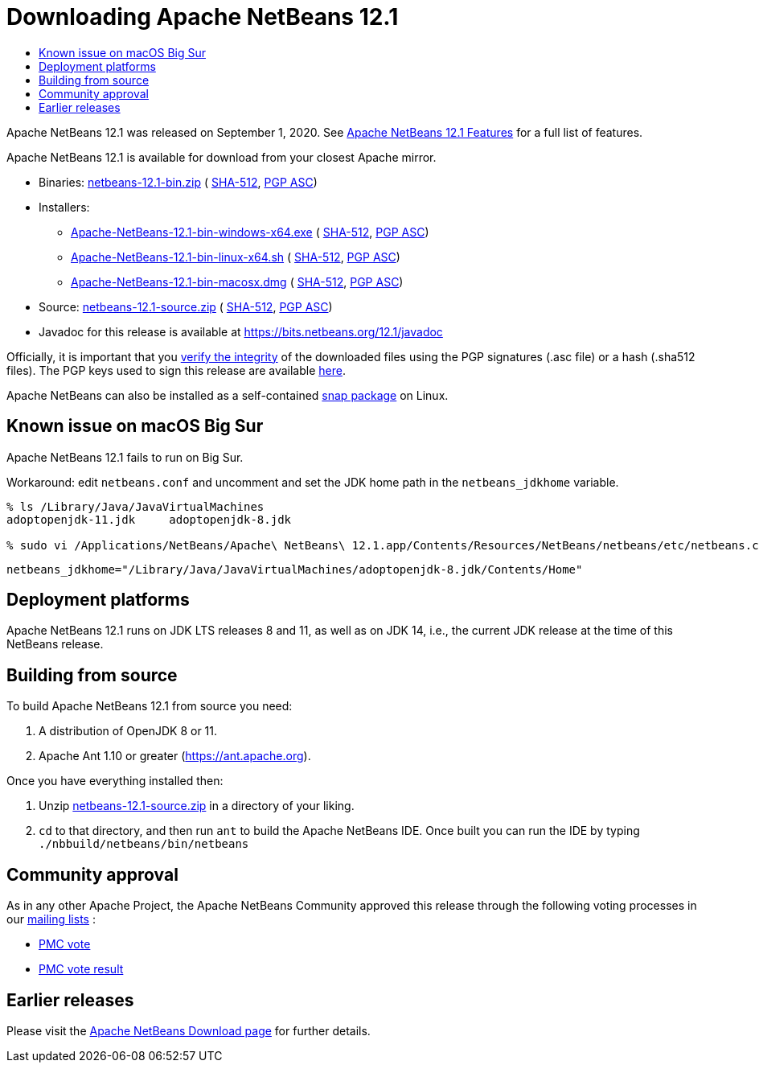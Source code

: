 ////
     Licensed to the Apache Software Foundation (ASF) under one
     or more contributor license agreements.  See the NOTICE file
     distributed with this work for additional information
     regarding copyright ownership.  The ASF licenses this file
     to you under the Apache License, Version 2.0 (the
     "License"); you may not use this file except in compliance
     with the License.  You may obtain a copy of the License at

       http://www.apache.org/licenses/LICENSE-2.0

     Unless required by applicable law or agreed to in writing,
     software distributed under the License is distributed on an
     "AS IS" BASIS, WITHOUT WARRANTIES OR CONDITIONS OF ANY
     KIND, either express or implied.  See the License for the
     specific language governing permissions and limitations
     under the License.
////
////

NOTE: 
See https://www.apache.org/dev/release-download-pages.html 
for important requirements for download pages for Apache projects.

////
= Downloading Apache NetBeans 12.1 
:jbake-type: page-noaside
:jbake-tags: download
:jbake-status: published
:keywords: Apache NetBeans 12.1 Download
:description: Apache NetBeans 12.1 Download
:toc: left
:toc-title:
:icons: font

Apache NetBeans 12.1 was released on September 1, 2020.
See link:/download/nb121/index.html[Apache NetBeans 12.1 Features] for a full list of features.

////
NOTE: It's mandatory to link to the source. It's optional to link to the binaries.
NOTE: It's mandatory to link against https://www.apache.org for the sums & keys. https is recommended.
NOTE: It's NOT recommended to link to github.
////
Apache NetBeans 12.1 is available for download from your closest Apache mirror.

- Binaries: 
link:https://www.apache.org/dyn/closer.cgi/netbeans/netbeans/12.1/netbeans-12.1-bin.zip[netbeans-12.1-bin.zip] (
link:https://downloads.apache.org/netbeans/netbeans/12.1/netbeans-12.1-bin.zip.sha512[SHA-512],
link:https://downloads.apache.org/netbeans/netbeans/12.1/netbeans-12.1-bin.zip.asc[PGP ASC])

- Installers:
 
* link:https://www.apache.org/dyn/closer.cgi/netbeans/netbeans/12.1/Apache-NetBeans-12.1-bin-windows-x64.exe[Apache-NetBeans-12.1-bin-windows-x64.exe] (
link:https://downloads.apache.org/netbeans/netbeans/12.1/Apache-NetBeans-12.1-bin-windows-x64.exe.sha512[SHA-512],
link:https://downloads.apache.org/netbeans/netbeans/12.1/Apache-NetBeans-12.1-bin-windows-x64.exe.asc[PGP ASC])
* link:https://www.apache.org/dyn/closer.cgi/netbeans/netbeans/12.1/Apache-NetBeans-12.1-bin-linux-x64.sh[Apache-NetBeans-12.1-bin-linux-x64.sh] (
link:https://downloads.apache.org/netbeans/netbeans/12.1/Apache-NetBeans-12.1-bin-linux-x64.sh.sha512[SHA-512],
link:https://downloads.apache.org/netbeans/netbeans/12.1/Apache-NetBeans-12.1-bin-linux-x64.sh.asc[PGP ASC])
* link:https://www.apache.org/dyn/closer.cgi/netbeans/netbeans/12.1/Apache-NetBeans-12.1-bin-macosx.dmg[Apache-NetBeans-12.1-bin-macosx.dmg] (
link:https://downloads.apache.org/netbeans/netbeans/12.1/Apache-NetBeans-12.1-bin-macosx.dmg.sha512[SHA-512],
link:https://downloads.apache.org/netbeans/netbeans/12.1/Apache-NetBeans-12.1-bin-macosx.dmg.asc[PGP ASC])

- Source: link:https://www.apache.org/dyn/closer.cgi/netbeans/netbeans/12.1/netbeans-12.1-source.zip[netbeans-12.1-source.zip] (
link:https://downloads.apache.org/netbeans/netbeans/12.1/netbeans-12.1-source.zip.sha512[SHA-512],
link:https://downloads.apache.org/netbeans/netbeans/12.1/netbeans-12.1-source.zip.asc[PGP ASC])

- Javadoc for this release is available at https://bits.netbeans.org/12.1/javadoc

////
NOTE: Using https below is highly recommended.
////
Officially, it is important that you link:https://www.apache.org/dyn/closer.cgi#verify[verify the integrity]
of the downloaded files using the PGP signatures (.asc file) or a hash (.sha512 files).
The PGP keys used to sign this release are available link:https://archive.apache.org/dist/netbeans/KEYS[here].

Apache NetBeans can also be installed as a self-contained link:https://snapcraft.io/netbeans[snap package] on Linux.


== Known issue on macOS Big Sur 

Apache NetBeans 12.1 fails to run on Big Sur. 

Workaround: edit `netbeans.conf` and uncomment and set the JDK home path in the `netbeans_jdkhome` variable.

----
% ls /Library/Java/JavaVirtualMachines 
adoptopenjdk-11.jdk	adoptopenjdk-8.jdk

% sudo vi /Applications/NetBeans/Apache\ NetBeans\ 12.1.app/Contents/Resources/NetBeans/netbeans/etc/netbeans.conf
----


----
netbeans_jdkhome="/Library/Java/JavaVirtualMachines/adoptopenjdk-8.jdk/Contents/Home"
----

== Deployment platforms

Apache NetBeans 12.1 runs on JDK LTS releases 8 and 11, as well as on JDK 14, i.e., the current JDK release at the time of this NetBeans release.


== Building from source

To build Apache NetBeans 12.1 from source you need:

. A distribution of OpenJDK 8 or 11.
. Apache Ant 1.10 or greater (https://ant.apache.org).

Once you have everything installed then:

1. Unzip link:https://www.apache.org/dyn/closer.cgi/netbeans/netbeans/12.1/netbeans-12.1-source.zip[netbeans-12.1-source.zip]
in a directory of your liking.

[start=2]
. `cd` to that directory, and then run `ant` to build the Apache NetBeans IDE.
Once built you can run the IDE by typing `./nbbuild/netbeans/bin/netbeans`

== Community approval

As in any other Apache Project, the Apache NetBeans Community approved this release
through the following voting processes in our link:/community/mailing-lists.html[mailing lists] :

- link:https://lists.apache.org/thread.html/r336e05a551f56a5b20dc3070f9ddf470cdd3a166c55272ed128d6c39%40%3Cdev.netbeans.apache.org%3E[PMC vote]
- link:https://lists.apache.org/thread.html/r40624d985640c05e24899bfca3df05b0f48e68fd5f0ab3008dfde335%40%3Cdev.netbeans.apache.org%3E[PMC vote result]

== Earlier releases

Please visit the link:/download/index.html[Apache NetBeans Download page]
for further details.
